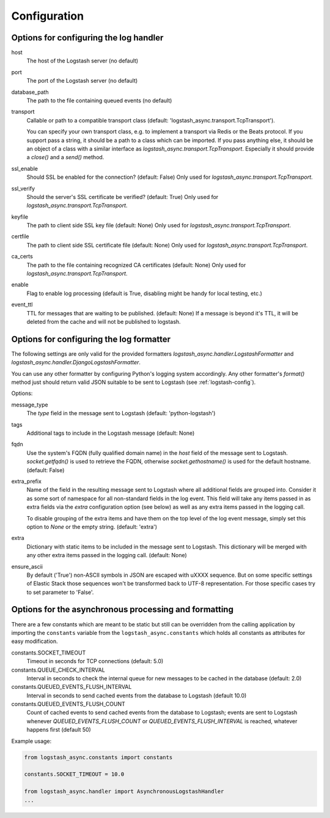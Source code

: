 Configuration
-------------

Options for configuring the log handler
^^^^^^^^^^^^^^^^^^^^^^^^^^^^^^^^^^^^^^^

host
    The host of the Logstash server (no default)

port
    The port of the Logstash server (no default)

database_path
    The path to the file containing queued events (no default)

transport
    Callable or path to a compatible transport class
    (default: 'logstash_async.transport.TcpTransport').

    You can specify your own transport class, e.g. to implement
    a transport via Redis or the Beats protocol.
    If you support pass a string, it should be a path to a
    class which can be imported.
    If you pass anything else, it should be an object of a class
    with a similar interface as `logstash_async.transport.TcpTransport`.
    Especially it should provide a `close()` and a `send()` method.

ssl_enable
    Should SSL be enabled for the connection? (default: False)
    Only used for `logstash_async.transport.TcpTransport`.

ssl_verify
    Should the server's SSL certificate be verified? (default: True)
    Only used for `logstash_async.transport.TcpTransport`.

keyfile
    The path to client side SSL key file (default: None)
    Only used for `logstash_async.transport.TcpTransport`.

certfile
    The path to client side SSL certificate file (default: None)
    Only used for `logstash_async.transport.TcpTransport`.

ca_certs
    The path to the file containing recognized CA certificates
    (default: None)
    Only used for `logstash_async.transport.TcpTransport`.

enable
    Flag to enable log processing (default is True, disabling
    might be handy for local testing, etc.)

event_ttl
    TTL for messages that are waiting to be published. (default: None)
    If a message is beyond it's TTL, it will be deleted from the cache
    and will not be published to logstash.


Options for configuring the log formatter
^^^^^^^^^^^^^^^^^^^^^^^^^^^^^^^^^^^^^^^^^

The following settings are only valid for the provided formatters
`logstash_async.handler.LogstashFormatter` and
`logstash_async.handler.DjangoLogstashFormatter`.

You can use any other formatter by configuring Python's logging
system accordingly. Any other formatter's `format()` method just
should return valid JSON suitable to be sent to Logstash
(see :ref:`logstash-config`).

Options:

message_type
    The `type` field in the message sent to Logstash
    (default: 'python-logstash')

tags
    Additional tags to include in the Logstash message (default: None)

fqdn
    Use the system's FQDN (fully qualified domain name) in the `host`
    field of the message sent to Logstash.
    `socket.getfqdn()` is used to retrieve the FQDN, otherwise
    `socket.gethostname()` is used for the default hostname.
    (default: False)

extra_prefix
    Name of the field in the resulting message sent to Logstash where
    all additional fields are grouped into. Consider it as some sort
    of namespace for all non-standard fields in the log event.
    This field will take any items passed in as extra fields via
    the `extra` configuration option (see below) as well as any extra
    items passed in the logging call.

    To disable grouping of the extra items and have them on the top
    level of the log event message, simply set this option to `None`
    or the empty string.
    (default: 'extra')

extra
    Dictionary with static items to be included in the message sent
    to Logstash. This dictionary will be merged with any other extra
    items passed in the logging call.
    (default: None)

ensure_ascii
    By default ('True') non-ASCII symbols in JSON are escaped with \uXXXX
    sequence. But on some specific settings of Elastic Stack
    those sequences won't be transformed back to UTF-8 representation.
    For those specific cases try to set parameter to 'False'.


.. _module-constants:

Options for the asynchronous processing and formatting
^^^^^^^^^^^^^^^^^^^^^^^^^^^^^^^^^^^^^^^^^^^^^^^^^^^^^^

There are a few constants which are meant to be static but still can be overridden
from the calling application by importing the ``constants`` variable from the
``logstash_async.constants`` which holds all constants as attributes
for easy modification.


constants.SOCKET_TIMEOUT
    Timeout in seconds for TCP connections (default: 5.0)

constants.QUEUE_CHECK_INTERVAL
    Interval in seconds to check the internal queue for new messages
    to be cached in the database (default: 2.0)

constants.QUEUED_EVENTS_FLUSH_INTERVAL
    Interval in seconds to send cached events from the database
    to Logstash (default 10.0)

constants.QUEUED_EVENTS_FLUSH_COUNT
    Count of cached events to send cached events from the database
    to Logstash; events are sent to Logstash whenever
    `QUEUED_EVENTS_FLUSH_COUNT` or `QUEUED_EVENTS_FLUSH_INTERVAL` is reached,
    whatever happens first (default 50)

Example usage:

.. code:: python

  from logstash_async.constants import constants

  constants.SOCKET_TIMEOUT = 10.0

  from logstash_async.handler import AsynchronousLogstashHandler
  ...
